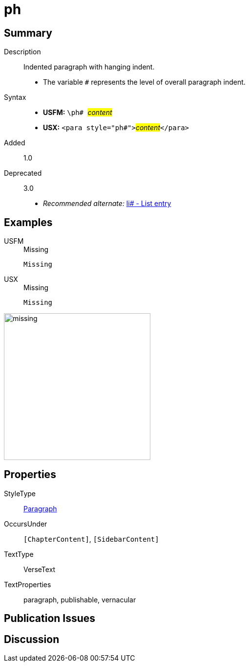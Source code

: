 = ph
:description: Indented paragraph with hanging indent
:url-repo: https://github.com/usfm-bible/tcdocs/blob/main/markers/para/ph.adoc
:noindex:
ifndef::localdir[]
:source-highlighter: rouge
:localdir: ../
endif::[]
:imagesdir: {localdir}/images

// tag::public[]

== Summary

Description:: Indented paragraph with hanging indent.
* The variable `#` represents the level of overall paragraph indent.
Syntax::
* *USFM:* ``++\ph# ++``#__content__#
* *USX:* ``++<para style="ph#">++``#__content__#``++</para>++``
// tag::spec[]
Added:: 1.0
Deprecated:: 3.0
// end::spec[]
* _Recommended alternate:_ xref:para:lists/li.adoc[li# - List entry]

== Examples

[tabs]
======
USFM::
+
.Missing
[source#src-usfm-para-ph_1,usfm,highlight=1]
----
Missing
----
USX::
+
.Missing
[source#src-usx-para-ph_1,usfm,highlight=1]
----
Missing
----
======

image::para/missing.jpg[,300]

== Properties

StyleType:: xref:para:index.adoc[Paragraph]
OccursUnder:: `[ChapterContent]`, `[SidebarContent]`
TextType:: VerseText
TextProperties:: paragraph, publishable, vernacular

== Publication Issues

// end::public[]

== Discussion
